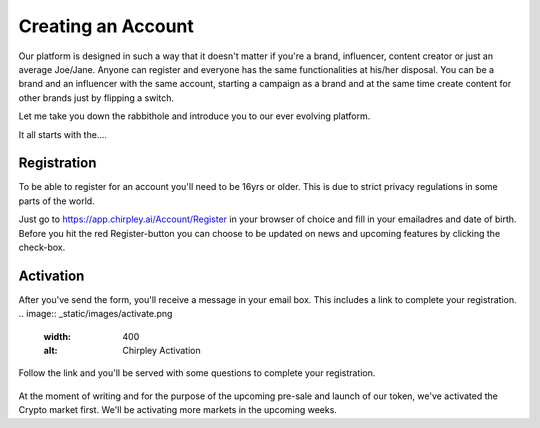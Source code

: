 Creating an Account
=====

Our platform is designed in such a way that it doesn't matter if you're a brand, influencer, content creator or just an average Joe/Jane.
Anyone can register and everyone has the same functionalities at his/her disposal.
You can be a brand and an influencer with the same account, starting a campaign as a brand and at the same time create content for other brands just by flipping a switch.

Let me take you down the rabbithole and introduce you to our ever evolving platform.

It all starts with the....

.. _register:

Registration
------------

To be able to register for an account you'll need to be 16yrs or older.
This is due to strict privacy regulations in some parts of the world.

.. image:: _static/images/signup.png
  :width: 400
  :alt: Chirpley Signup

Just go to https://app.chirpley.ai/Account/Register in your browser of choice and fill in your emailadres and date of birth.
Before you hit the red Register-button you can choose to be updated on news and upcoming features by clicking the check-box.


Activation
----------------

After you've send the form, you'll receive a message in your email box. This includes a link to complete your registration.
.. image:: _static/images/activate.png
  :width: 400
  :alt: Chirpley Activation

Follow the link and you'll be served with some questions to complete your registration.

   .. figure:: _static/images/register1.png
    :scale: 60%
    :alt: Complete registration 1

   .. figure:: _static/images/register2.png
    :scale: 60%
    :alt: Complete registration 2

At the moment of writing and for the purpose of the upcoming pre-sale and launch of our token, we've activated the Crypto market first.
We'll be activating more markets in the upcoming weeks.
